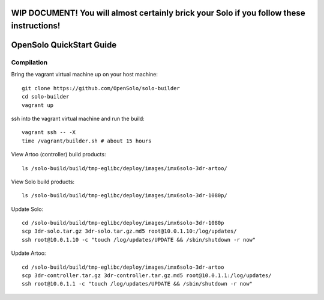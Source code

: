 .. _solo_opensolo_quickstart:

==========================================================================================
WIP DOCUMENT!  You will almost certainly brick your Solo if you follow these instructions!
==========================================================================================

=========================
OpenSolo QuickStart Guide
=========================

.. note:

   This document is known to be incomplete.  In particular, if you are running a "Green Cube" Solo modifications must be made to the "Golden Image" on the Solo.  Details to come.

.. note:

   ArduPilot's master branch is missing throttle-slew-rate-limitting which is present on 3DR's ArduPilot branch.  In the absence of a Green Cube this makes flying ArduPilot-master on your Solo *very dangerous*.

Compilation
===========

Bring the vagrant virtual machine up on your host machine:

::

   git clone https://github.com/OpenSolo/solo-builder
   cd solo-builder
   vagrant up

ssh into the vagrant virtual machine and run the build:

::

   vagrant ssh -- -X
   time /vagrant/builder.sh # about 15 hours


View Artoo (controller) build products:

::

   ls /solo-build/build/tmp-eglibc/deploy/images/imx6solo-3dr-artoo/

View Solo build products:

::

   ls /solo-build/build/tmp-eglibc/deploy/images/imx6solo-3dr-1080p/

Update Solo:

::

   cd /solo-build/build/tmp-eglibc/deploy/images/imx6solo-3dr-1080p
   scp 3dr-solo.tar.gz 3dr-solo.tar.gz.md5 root@10.0.1.10:/log/updates/
   ssh root@10.0.1.10 -c "touch /log/updates/UPDATE && /sbin/shutdown -r now"

Update Artoo:

::

   cd /solo-build/build/tmp-eglibc/deploy/images/imx6solo-3dr-artoo
   scp 3dr-controller.tar.gz 3dr-controller.tar.gz.md5 root@10.0.1.1:/log/updates/
   ssh root@10.0.1.1 -c "touch /log/updates/UPDATE && /sbin/shutdown -r now"
